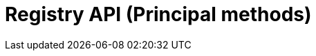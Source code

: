 = Registry API (Principal methods)
:page-no-next: true
:page-layout: swagger
:page-openapi-url: /openapi/registry-principal-methods.json
